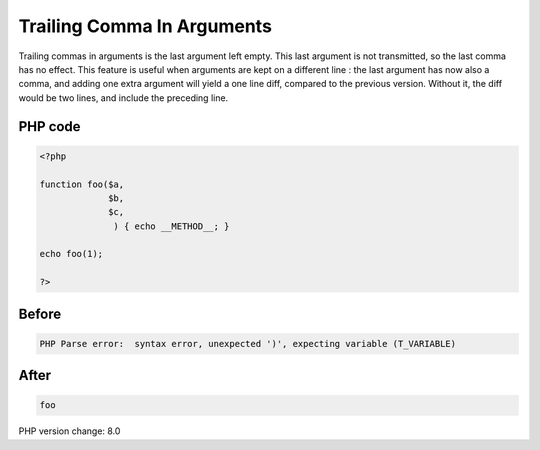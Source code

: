 .. _`trailing-comma-in-arguments`:

Trailing Comma In Arguments
===========================
Trailing commas in arguments is the last argument left empty. This last argument is not transmitted, so the last comma has no effect. This feature is useful when arguments are kept on a different line : the last argument has now also a comma, and adding one extra argument will yield a one line diff, compared to the previous version. Without it, the diff would be two lines, and include the preceding line. 

PHP code
________
.. code-block:: php

   <?php
   
   function foo($a,
                $b,
                $c,
                 ) { echo __METHOD__; }
   
   echo foo(1);
   
   ?>

Before
______
.. code-block:: output

   PHP Parse error:  syntax error, unexpected ')', expecting variable (T_VARIABLE)

After
______
.. code-block:: output

   foo


PHP version change: 8.0

